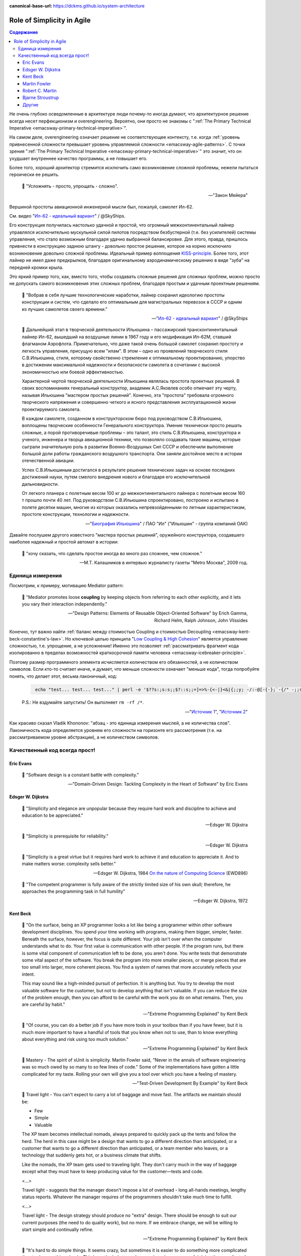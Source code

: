 :canonical-base-url: https://dckms.github.io/system-architecture

.. index::
   single: Simplicity; in Agile
   :name: emacsway-agile-simplicity


===========================
Role of Simplicity in Agile
===========================

.. sectionauthor:: Ivan Zakrevsky

.. contents:: Содержание

Не очень глубоко осведомленные в архитектуре люди почему-то иногда думают, что архитектурное решение всегда несет перфекционизм и overengineering.
Вероятно, они просто не знакомы с ":ref:`The Primary Technical Imperative <emacsway-primary-technical-imperative>`".

На самом деле, overengineering означает решение не соответствующее контексту, т.е. когда :ref:`уровень привнесенной сложности превышает уровень управляемой сложности <emacsway-agile-patterns>`.
С точки зрения ":ref:`The Primary Technical Imperative <emacsway-primary-technical-imperative>`" это значит, что он ухудшает внутреннее качество программы, а не повышает его.

Более того, хороший архитектор стремится исключить само возникновение сложной проблемы, нежели пытаться героически ее решить.

    📝 "Усложнять - просто, упрощать - сложно".

    -- "Закон Мейера"

Вершиной простоты авиационной инженерной мысли был, пожалуй, самолет Ил-62.

См. видео "`Ил-62 - идеальный вариант <https://youtu.be/VyrN9AJm7sk>`__" / @SkyShips.

Его конструкция получилась настолько удачной и простой, что огромный межконтинентальный лайнер управлялся исключительно мускульной силой пилотов посредством безбустерной (т.е. без усилителей) системы управления, что стало возможным благодаря удачно выбранной балансировке.
Для этого, правда, пришлось привнести в конструкцию заднюю штангу - довольно простое решение, которое на корню исключило возникновение довольно сложной проблемы.
Идеальный пример воплощения `KISS-principle <https://people.apache.org/~fhanik/kiss.html>`__.
Более того, этот лайнер не имел даже предкрылков, благодаря оригинальному аэродинамическому решению в виде "зуба" на передней кромки крыла.

Это яркий пример того, как, вместо того, чтобы создавать сложные решения для сложных проблем, можно просто не допускать самого возникновения этих сложных проблем, благодаря простым и удачным проектным решениям.

    📝 "Вобрав в себя лучшие технологические наработки, лайнер сохранил идеологию простоты конструкции и систем, что сделало его оптимальным для магистральных перевозок в СССР и одним из лучших самолетов своего времени."

    -- "`Ил-62 - идеальный вариант <https://youtu.be/VyrN9AJm7sk>`__" / @SkyShips

..

    📝 Дальнейший этап в творческой деятельности Ильюшина – пассажирский трансконтинентальный лайнер Ил-62, вышедший на воздушные линии в 1967 году и его модификация Ил-62М, ставший флагманом Аэрофлота.
    Примечательно, что даже такой очень большой самолет сохранил простоту и легкость управления, присущую всем "илам".
    В этом – одно из проявлений творческого стиля С.В.Ильюшина, стиля, которому свойственно стремление к оптимальному проектированию, упорство в достижении максимальной надежности и безопасности самолета в сочетании с высокой экономичностью или боевой эффективностью.

    Характерной чертой творческой деятельности Ильюшина являлась простота проектных решений.
    В своих воспоминаниях генеральный конструктор, академик А.С.Яковлев особо отмечает эту черту, называя Ильюшина "мастером простых решений".
    Конечно, эта "простота" требовала огромного творческого напряжения и совершенно четкого и ясного представления эксплуатационной жизни проектируемого самолета.

    В каждом самолете, созданном в конструкторском бюро под руководством С.В.Ильюшина, воплощены творческие особенности Генерального конструктора.
    Умение технически просто решать сложные, а порой противоречивые проблемы – это талант, это стиль С.В.Ильюшина, конструктора и ученого, инженера и творца авиационной техники, что позволяло создавать такие машины, которые сыграли значительную роль в развитии Военно-Воздушных Сил СССР и обеспечили выполнение большой доли работы гражданского воздушного транспорта.
    Они заняли достойное место в истории отечественной авиации.

    Успех С.В.Ильюшиным достигался в результате решения технических задач на основе последних достижений науки, путем смелого внедрения нового и благодаря его исключительной дальновидности.

    От легкого планера с полетным весом 100 кг до межконтинентального лайнера с полетным весом 160 т прошло почти 40 лет.
    Под руководством С.В.Ильюшина спроектировано, построено и испытано в полете десятки машин, многие из которых оказались непревзойденными по летным характеристикам, простоте конструкции, технологии и надежности.

    -- "`Биография Ильюшина <https://www.ilyushin.org/about/history/biography/>`__" / ПАО "Ил" ("Ильюшин" - группа компаний ОАК)

Давайте послушем другого известного "мастера простых решений", оружейного конструктора, создавшего наиболее надежный и простой автомат в истории:

    📝 "хочу сказать, что сделать простое иногда во много раз сложнее, чем сложное."

    -- М.Т. Калашников в интервью журналисту газеты "Metro Москва", 2009 год.


Единица измерения
=================

Посмотрим, к примеру, мотивацию Mediator pattern:

    📝 "Mediator promotes loose **coupling** by keeping objects from referring to each other explicitly,
    and it lets you vary their interaction independently."

    -- "Design Patterns: Elements of Reusable Object-Oriented Software" by Erich Gamma, Richard Helm, Ralph Johnson, John Vlissides

Конечно, тут важно найти :ref:`баланс между стоимостью Coupling и стоимостью Decoupling <emacsway-kent-beck-constantine's-law>`.
Но ключевой целью принципа "`Low Coupling & High Cohesion <http://wiki.c2.com/?CouplingAndCohesion>`__" является управление сложностью, т.е. упрощение, а не усложнение!
Именно это позволяет :ref:`рассматривать фрагмент кода изолированно в пределах возможностей краткосрочной памяти человека <emacsway-icebreaker-principle>`.

Поэтому размер программного элемента исчисляется количеством его обязанностей, а не количеством символов.
Если кто-то считает иначе, и думает, что меньше сложности означает "меньше кода", тогда попробуйте понять, что делает этот, весьма лаконичный, код:

    .. code-block:: bash
       :name: emacsway-rm-rf

        echo "test... test... test..." | perl -e '$??s:;s:s;;$?::s;;=]=>%-{<-|}<&|{;;y; -/:-@[-{-};`-{/" -;;s;;$_;see'

    P.S.: Не вздумайте запустить! Он выполняет ``rm -rf /*``.

    -- "`Источник 1 <https://ru.stackoverflow.com/questions/1144804/%D0%A7%D1%82%D0%BE-%D0%B4%D0%B5%D0%BB%D0%B0%D0%B5%D1%82-%D0%B4%D0%B0%D0%BD%D0%BD%D1%8B%D0%B9-%D0%BE%D0%B4%D0%BD%D0%BE%D1%81%D1%82%D1%80%D0%BE%D1%87%D0%BD%D0%B8%D0%BA-%D0%BD%D0%B0-perl>`__", "`Источник 2 <https://lurkmore.to/Rm_-rf>`__"

Как красиво сказал Vladik Khononov: "абзац - это единица измерения мыслей, а не количества слов".
Лаконичность кода определяется уровнем его сложности на горизонте его рассмотрения (т.е. на рассматриваемом уровне абстракции), а не количеством символов.


Качественный код всегда прост!
==============================


Eric Evans
----------

    📝 "Software design is a constant battle with complexity."

    -- "Domain-Driven Design: Tackling Complexity in the Heart of Software" by Eric Evans


Edsger W. Dijkstra
------------------

    📝 "Simplicity and elegance are unpopular because they require hard work and discipline to achieve and education to be appreciated."

    -- Edsger W. Dijkstra

..

    📝 "Simplicity is prerequisite for reliability."

    -- Edsger W. Dijkstra

..

    📝 "Simplicity is a great virtue but it requires hard work to achieve it and education to appreciate it.
    And to make matters worse: complexity sells better."

    -- Edsger W. Dijkstra, 1984 `On the nature of Computing Science <http://www.cs.utexas.edu/users/EWD/transcriptions/EWD08xx/EWD896.html>`__ (EWD896)

..

    📝 "The competent programmer is fully aware of the strictly limited size of his own skull;
    therefore, he approaches the programming task in full humility"

    -- Edsger W. Dijkstra, 1972


Kent Beck
---------

    📝 "On the surface, being an XP programmer looks a lot like being a programmer within other software development disciplines.
    You spend your time working with programs, making them bigger, simpler, faster.
    Beneath the surface, however, the focus is quite different.
    Your job isn't over when the computer understands what to do.
    Your first value is communication with other people.
    If the program runs, but there is some vital component of communication left to be done, you aren't done.
    You write tests that demonstrate some vital aspect of the software.
    You break the program into more smaller pieces, or merge pieces that are too small into larger, more coherent pieces.
    You find a system of names that more accurately reflects your intent.

    This may sound like a high-minded pursuit of perfection.
    It is anything but.
    You try to develop the most valuable software for the customer, but not to develop anything that isn't valuable.
    If you can reduce the size of the problem enough, then you can afford to be careful with the work you do on what remains.
    Then, you are careful by habit."

    -- "Extreme Programming Explained" by Kent Beck

..

    📝 "Of course, you can do a better job if you have more tools in your toolbox than if you have fewer, but it is much more important to have a handful of tools that you know when not to use, than to know everything about everything and risk using too much solution."

    -- "Extreme Programming Explained" by Kent Beck

..

    📝 Mastery - The spirit of xUnit is simplicity.
    Martin Fowler said, "Never in the annals of software engineering was so much owed by so many to so few lines of code."
    Some of the implementations have gotten a little complicated for my taste.
    Rolling your own will give you a tool over which you have a feeling of mastery.

    -- "Test-Driven Development By Example" by Kent Beck

..

    📝 Travel light - You can't expect to carry a lot of baggage and move fast.
    The artifacts we maintain should be:

    - Few
    - Simple
    - Valuable

    The XP team becomes intellectual nomads, always prepared to quickly pack up the tents and follow the herd.
    The herd in this case might be a design that wants to go a different direction than anticipated, or a customer that wants to go a different direction than anticipated, or a team member who leaves, or a technology that suddenly gets hot, or a business climate that shifts.

    Like the nomads, the XP team gets used to traveling light.
    They don't carry much in the way of baggage except what they must have to keep producing value for the customer—tests and code.

    <...>

    Travel light - suggests that the manager doesn't impose a lot of overhead - long all-hands meetings, lengthy status reports.
    Whatever the manager requires of the programmers shouldn't take much time to fulfill.

    <...>

    Travel light - The design strategy should produce no "extra" design.
    There should be enough to suit our current purposes (the need to do quality work), but no more.
    If we embrace change, we will be willing to start simple and continually refine.

    -- "Extreme Programming Explained" by Kent Beck

..

    📝 "It's hard to do simple things.
    It seems crazy, but sometimes it is easier to do something more complicated than to do something simple.
    This is particularly true when you have been successful doing the complicated thing in the past.
    Learning to see the world in the simplest possible terms is a skill and a challenge.
    The challenge is that you may have to change your value system.
    Instead of being impressed when someone (like you, for instance) gets something complicated to work, you have to learn to be dissatisfied with complexity, not to rest until you can't imagine anything simpler working."

    -- "Extreme Programming Explained" by Kent Beck

..

    📝 "I'm not a great programmer; I'm just a good programmer with great habits."

    -- Kent Beck at "Refactoring: Improving the Design of Existing Code" 1st edition by Martin Fowler, Kent Beck, John Brant, William Opdyke, Don Roberts

..

    📝 "Solution Complexity

    Sometimes systems grow big and complicated, out of proportion to the problem they solve.
    The challenge is to stop making the problem worse.
    It is difficult for a struggling team to keep going when every defect fixed creates three more.
    XP can help.

    One client began by getting the build process under control.
    The team improved the build so instead of taking 24 hours on a dedicated machine with lots of manual intervention, the build took an hour and could run completely automatically on any machine.
    Then, the team instituted stories and a story board so everyone knew who was working on what and how long they were taking.
    After two years of steady improvement the team reduced costs 60%, going from seventy engineers to twenty; reduced the time to fix defects 66%; and reduced the time to release for major and minor point releases by 75%, from ten weeks to two weeks.
    Once the team had stopped digging itself in deeper, it began to climb out by eliminating excess complexity while also fixing defects.

    The XP strategy for dealing with excess complexity is always the same: chip away at the complexity while continuing to deliver.
    Brighten the corner where you are.
    If you are fixing a defect in an area, clean up while you are there.
    One objection is that this "extra" cleanup takes too long.
    The team is likely wasting time on interruptions to fix defects.
    Cleaning up helps reduce the overhead of work.
    Visible planning can make it easier for every one to see where the time is already going so it is easier to accept the estimates necessary to do the job right."

    -- "Extreme Programming Explained" 2nd edition by Kent Beck, "Chapter 15. Scaling XP :: Solution Complexity"


Martin Fowler
-------------

    📝 "A little time spent refactoring can make the code better communicate its purpose. Programming in this mode is all about saying exactly what you mean."

    -- "Refactoring: Improving the Design of Existing Code", Martin Fowler


Robert C. Martin
----------------

    📝 "Professionals avoid getting so vested in an idea that they can't abandon it and turn around.
    They keep an open mind about other ideas so that when they hit a dead end they still have other options."

    -- "The Clean Coder: a code of conduct for professional programmers" by Robert C. Martin

..

    📝 "A good architecture comes from understanding it more as a journey than as a destination, more as an ongoing process of enquiry than as a frozen artifact."

    -- "Clean Architecture: A Craftsman's Guide to Software Structure and Design" by Robert C. Martin


Bjarne Stroustrup
-----------------

    📝 "I like my code to be elegant and efficient.
    The logic should be straightforward to make it hard for bugs to hide,
    the dependencies minimal to ease maintenance, error handling complete according to an articulated strategy,
    and performance close to optimal so as not to tempt people to make the code messy with unprincipled optimizations.
    Clean code does one thing well."

    -- Bjarne Stroustrup, inventor of C++ and author of The C++ Programming Language.
    "Clean Code: A Handbook of Agile Software Craftsmanship" by Robert C. Martin


Другие
------

    📝 "The design goal for Eventlet's API is simplicity and readability.
    You should be able to read its code and understand what it's doing.
    Fewer lines of code are preferred over excessively clever implementations."

    -- "`Eventlet's docs <http://eventlet.net/doc/basic_usage.html>`__"

..

    📝 "Be Humble, don't think of yourself as a super genius, this is your first mistake.
    By being humble, you will eventually achieve super genius status =), and even if you don't, who cares!
    your code is stupid simple, so you don't have to be a genius to work with it."

    -- "`KISS principle <https://people.apache.org/~fhanik/kiss.html>`__"


.. seealso::

   - ":ref:`emacsway-icebreaker-principle`"
   - ":ref:`emacsway-agile-software-design`"
   - ":ref:`emacsway-agile-patterns`"
